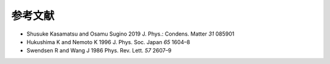 ***************************
参考文献
***************************

- Shusuke Kasamatsu and Osamu Sugino 2019 J. Phys.: Condens. Matter *31* 085901
- Hukushima K and Nemoto K 1996 J. Phys. Soc. Japan *65* 1604–8
- Swendsen R and Wang J 1986 Phys. Rev. Lett. *57* 2607–9
